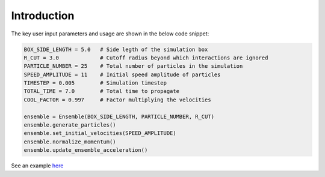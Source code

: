 Introduction
============

The key user input parameters and usage are shown in the below code snippet:

.. code-block:: python

    BOX_SIDE_LENGTH = 5.0   # Side legth of the simulation box
    R_CUT = 3.0             # Cutoff radius beyond which interactions are ignored
    PARTICLE_NUMBER = 25    # Total number of particles in the simulation
    SPEED_AMPLITUDE = 11    # Initial speed amplitude of particles
    TIMESTEP = 0.005        # Simulation timestep
    TOTAL_TIME = 7.0        # Total time to propagate
    COOL_FACTOR = 0.997     # Factor multiplying the velocities
    
    ensemble = Ensemble(BOX_SIDE_LENGTH, PARTICLE_NUMBER, R_CUT)
    ensemble.generate_particles()
    ensemble.set_initial_velocities(SPEED_AMPLITUDE)
    ensemble.normalize_momentum()
    ensemble.update_ensemble_acceleration()

See an example `here <https://github.com/aannabe/moldyn/blob/main/examples/cool_temperature.py>`_
